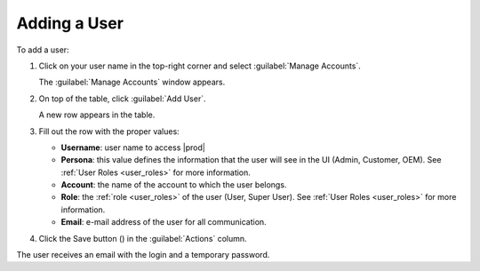 .. |save_user| image:: ../_static/save_user.png

.. _adding_user:

Adding a User
=============

To add a user:

#. Click on your user name in the top-right corner and select :guilabel:`Manage Accounts`.

   The :guilabel:`Manage Accounts` window appears.
#. On top of the table, click :guilabel:`Add User`.

   A new row appears in the table.
#. Fill out the row with the proper values:

   * **Username**: user name to access |prod|
   * **Persona**: this value defines the information that the user will see in the UI (Admin, Customer, 
     OEM). See :ref:`User Roles <user_roles>` for more information.
   * **Account**: the name of the account to which the user belongs. 
   * **Role**: the :ref:`role <user_roles>` of the user (User, Super User). See :ref:`User Roles
     <user_roles>` for more information.
   * **Email**: e-mail address of the user for all communication.
#. Click the Save button (|save_user|) in the :guilabel:`Actions` column.

The user receives an email with the login and a temporary password.

